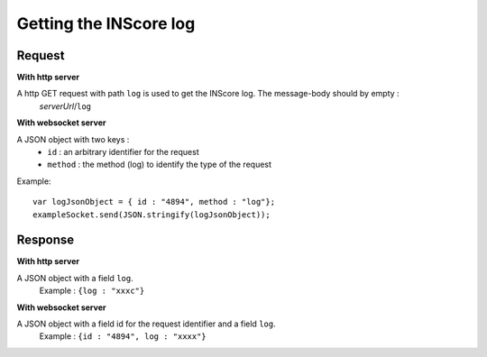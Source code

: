 .. index::
   single: log

Getting the INScore log
==========================

Request
##################
**With http server**

A http GET request with path ``log`` is used to get the INScore log. The message-body should by empty :
	| *serverUrl*/``log``

**With websocket server**

A JSON object with two keys : 
	* ``id`` : an arbitrary identifier for the request
	* ``method`` : the method (log) to identify the type of the request

Example:: 

   var logJsonObject = { id : "4894", method : "log"};
   exampleSocket.send(JSON.stringify(logJsonObject));

Response
#######################
**With http server**

A JSON object with a field ``log``.
   | Example : ``{log : "xxxc"}``

**With websocket server**

A JSON object with a field id for the request identifier and a field ``log``.
   | Example : ``{id : "4894", log : "xxxx"}``

